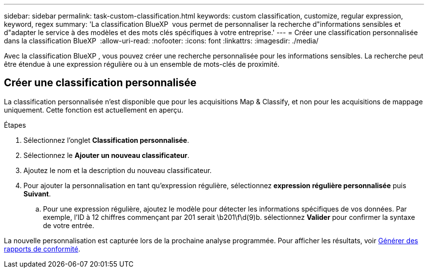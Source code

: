 ---
sidebar: sidebar 
permalink: task-custom-classification.html 
keywords: custom classification, customize, regular expression, keyword, regex 
summary: 'La classification BlueXP  vous permet de personnaliser la recherche d"informations sensibles et d"adapter le service à des modèles et des mots clés spécifiques à votre entreprise.' 
---
= Créer une classification personnalisée dans la classification BlueXP 
:allow-uri-read: 
:nofooter: 
:icons: font
:linkattrs: 
:imagesdir: ./media/


[role="lead"]
Avec la classification BlueXP , vous pouvez créer une recherche personnalisée pour les informations sensibles. La recherche peut être étendue à une expression régulière ou à un ensemble de mots-clés de proximité.



== Créer une classification personnalisée

La classification personnalisée n'est disponible que pour les acquisitions Map & Classify, et non pour les acquisitions de mappage uniquement. Cette fonction est actuellement en aperçu.

.Étapes
. Sélectionnez l'onglet **Classification personnalisée**.
. Sélectionnez le **Ajouter un nouveau classificateur**.
. Ajoutez le nom et la description du nouveau classificateur.
. Pour ajouter la personnalisation en tant qu'expression régulière, sélectionnez **expression régulière personnalisée** puis **Suivant**.
+
.. Pour une expression régulière, ajoutez le modèle pour détecter les informations spécifiques de vos données. Par exemple, l'ID à 12 chiffres commençant par 201 serait \b201\f\d(9)b. sélectionnez **Valider** pour confirmer la syntaxe de votre entrée.




La nouvelle personnalisation est capturée lors de la prochaine analyse programmée. Pour afficher les résultats, voir xref:task-generating-compliance-reports.html[Générer des rapports de conformité].
